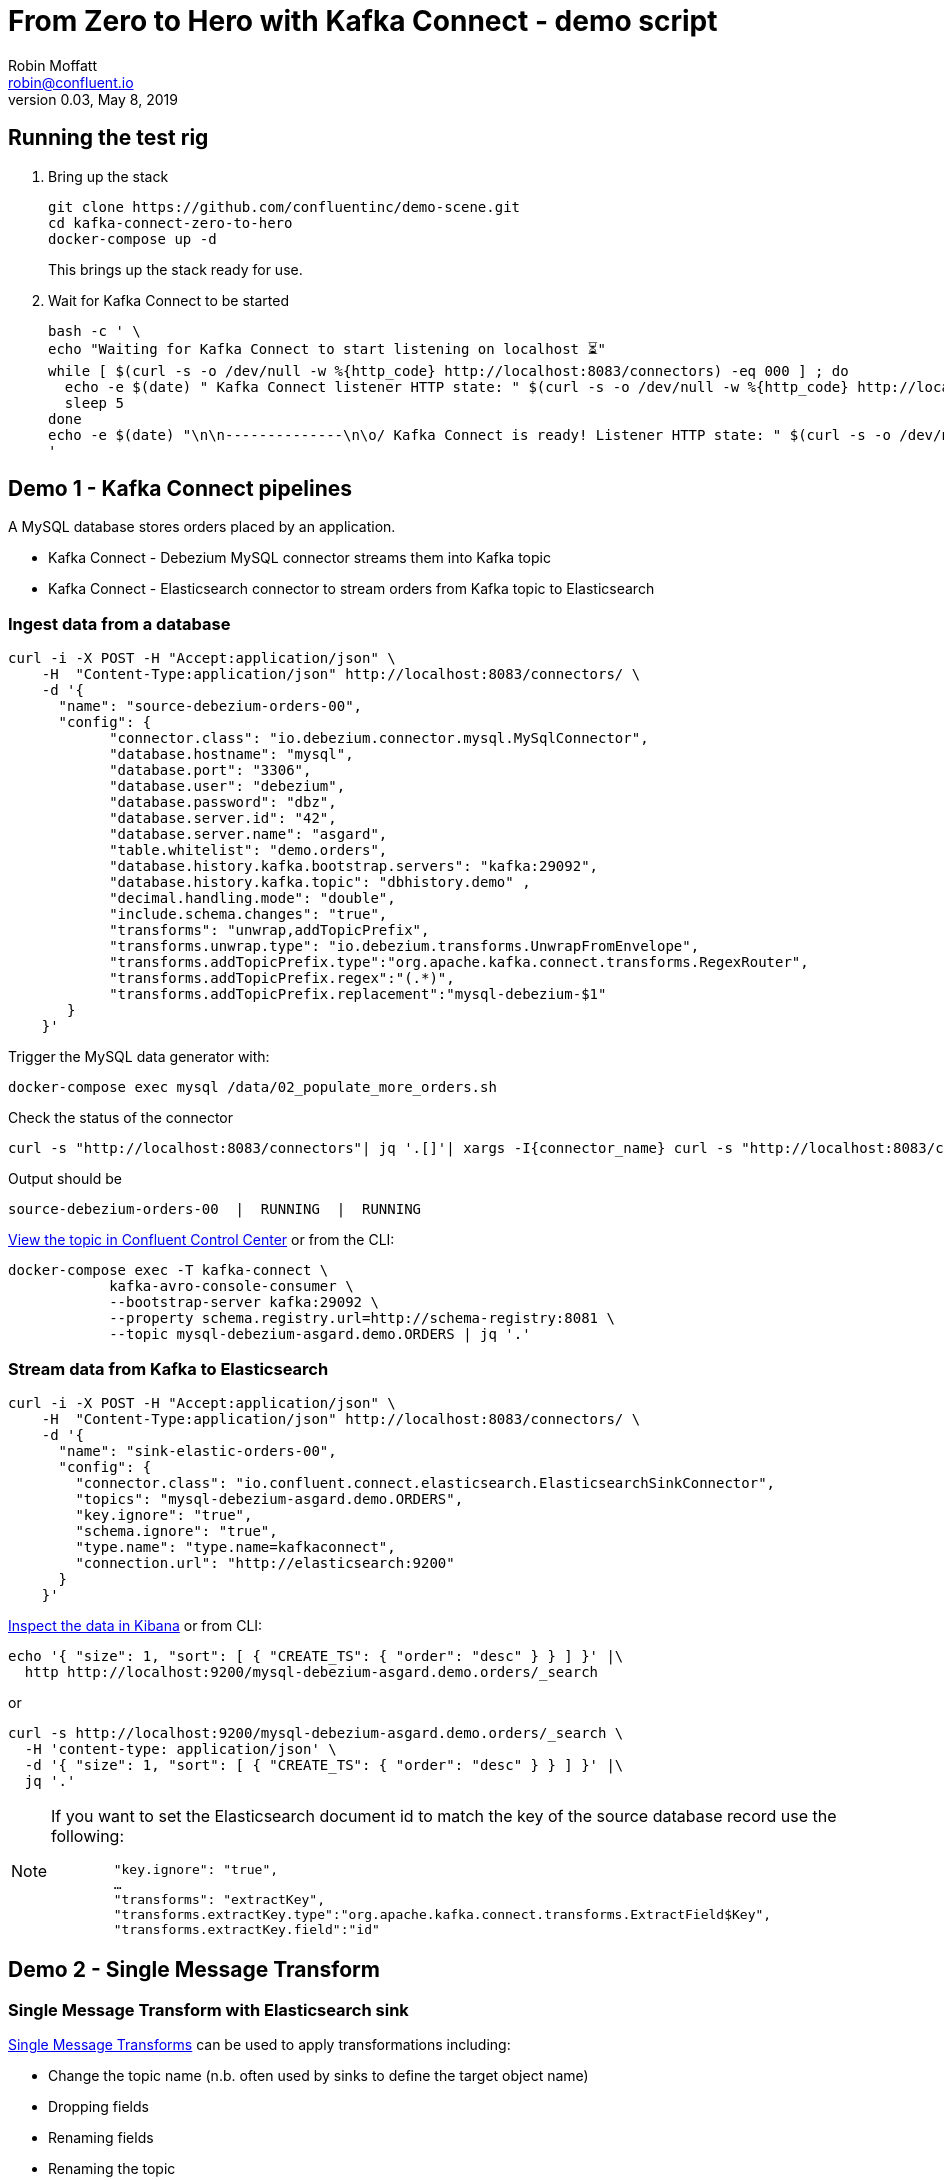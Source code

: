 = From Zero to Hero with Kafka Connect - demo script
Robin Moffatt <robin@confluent.io>
v0.03, May 8, 2019

== Running the test rig

1. Bring up the stack
+
[source,bash]
----
git clone https://github.com/confluentinc/demo-scene.git
cd kafka-connect-zero-to-hero
docker-compose up -d
----
+
This brings up the stack ready for use. 

2. Wait for Kafka Connect to be started
+
[source,bash]
----
bash -c ' \
echo "Waiting for Kafka Connect to start listening on localhost ⏳"
while [ $(curl -s -o /dev/null -w %{http_code} http://localhost:8083/connectors) -eq 000 ] ; do 
  echo -e $(date) " Kafka Connect listener HTTP state: " $(curl -s -o /dev/null -w %{http_code} http://localhost:8083/connectors) " (waiting for 200)"
  sleep 5 
done
echo -e $(date) "\n\n--------------\n\o/ Kafka Connect is ready! Listener HTTP state: " $(curl -s -o /dev/null -w %{http_code} http://localhost:8083/connectors) "\n--------------\n"
'
----


== Demo 1 - Kafka Connect pipelines

A MySQL database stores orders placed by an application. 

* Kafka Connect - Debezium MySQL connector streams them into Kafka topic
* Kafka Connect - Elasticsearch connector to stream orders from Kafka topic to Elasticsearch

=== Ingest data from a database

[source,bash]
----
curl -i -X POST -H "Accept:application/json" \
    -H  "Content-Type:application/json" http://localhost:8083/connectors/ \
    -d '{
      "name": "source-debezium-orders-00",
      "config": {
            "connector.class": "io.debezium.connector.mysql.MySqlConnector",
            "database.hostname": "mysql",
            "database.port": "3306",
            "database.user": "debezium",
            "database.password": "dbz",
            "database.server.id": "42",
            "database.server.name": "asgard",
            "table.whitelist": "demo.orders",
            "database.history.kafka.bootstrap.servers": "kafka:29092",
            "database.history.kafka.topic": "dbhistory.demo" ,
            "decimal.handling.mode": "double",
            "include.schema.changes": "true",
            "transforms": "unwrap,addTopicPrefix",
            "transforms.unwrap.type": "io.debezium.transforms.UnwrapFromEnvelope",
            "transforms.addTopicPrefix.type":"org.apache.kafka.connect.transforms.RegexRouter",
            "transforms.addTopicPrefix.regex":"(.*)",
            "transforms.addTopicPrefix.replacement":"mysql-debezium-$1"
       }
    }'
----

Trigger the MySQL data generator with: 

[source,bash]
----
docker-compose exec mysql /data/02_populate_more_orders.sh
----

Check the status of the connector

[source,bash]
----
curl -s "http://localhost:8083/connectors"| jq '.[]'| xargs -I{connector_name} curl -s "http://localhost:8083/connectors/"{connector_name}"/status"| jq -c -M '[.name,.connector.state,.tasks[].state]|join(":|:")'| column -s : -t| sed 's/\"//g'| sort
----

Output should be

[source,bash]
----
source-debezium-orders-00  |  RUNNING  |  RUNNING
----

http://localhost:9021/management/topics[View the topic in Confluent Control Center] or from the CLI: 

[source,bash]
----
docker-compose exec -T kafka-connect \
            kafka-avro-console-consumer \
            --bootstrap-server kafka:29092 \
            --property schema.registry.url=http://schema-registry:8081 \
            --topic mysql-debezium-asgard.demo.ORDERS | jq '.'
----

=== Stream data from Kafka to Elasticsearch

[source,bash]
----
curl -i -X POST -H "Accept:application/json" \
    -H  "Content-Type:application/json" http://localhost:8083/connectors/ \
    -d '{
      "name": "sink-elastic-orders-00",
      "config": {
        "connector.class": "io.confluent.connect.elasticsearch.ElasticsearchSinkConnector",
        "topics": "mysql-debezium-asgard.demo.ORDERS",
        "key.ignore": "true",
        "schema.ignore": "true",
        "type.name": "type.name=kafkaconnect",
        "connection.url": "http://elasticsearch:9200"
      }
    }'
----

http://localhost:5601/app/kibana#/discover?_g=(refreshInterval:(pause:!f,value:5000),time:(from:now-15m,mode:quick,to:now))&_a=(columns:!(order_id,customer_id,delivery_address,delivery_city,delivery_company,make,model,order_total_usd),index:mysql-debezium-asgard.demo.orders,interval:auto,query:(language:lucene,query:''),sort:!(CREATE_TS,desc))[Inspect the data in Kibana] or from CLI: 

[source,bash]
----
echo '{ "size": 1, "sort": [ { "CREATE_TS": { "order": "desc" } } ] }' |\
  http http://localhost:9200/mysql-debezium-asgard.demo.orders/_search
----

or

[source,bash]
----
curl -s http://localhost:9200/mysql-debezium-asgard.demo.orders/_search \
  -H 'content-type: application/json' \
  -d '{ "size": 1, "sort": [ { "CREATE_TS": { "order": "desc" } } ] }' |\
  jq '.'
----

[NOTE]
====
If you want to set the Elasticsearch document id to match the key of the source database record use the following: 

[source,bash]
----
        "key.ignore": "true",
        …
        "transforms": "extractKey",
        "transforms.extractKey.type":"org.apache.kafka.connect.transforms.ExtractField$Key",
        "transforms.extractKey.field":"id"
----
====


== Demo 2 - Single Message Transform

=== Single Message Transform with Elasticsearch sink

https://docs.confluent.io/current/connect/transforms/index.html[Single Message Transforms] can be used to apply transformations including: 

* Change the topic name (n.b. often used by sinks to define the target object name)
* Dropping fields
* Renaming fields
* Renaming the topic

Here the example is on a sink connector but SMT are equally applicable to source connectors too. 

* Remove the key from its struct
+
[source,bash]
----
{"id":41739}
----
+
becomes
+
[source,bash]
----
41739
----

* Remove part of the topic name
+
[source,bash]
----
mysql-debezium-asgard.demo.ORDERS
----
+
becomes
+
[source,bash]
----
asgard.demo.ORDERS
----

* Append a timestamp to the topic name (useful for time-based indices in Elasticsearch etc)
+
[source,bash]
----
asgard.demo.ORDERS
----
+
becomes
+
[source,bash]
----
asgard.demo.ORDERS-201905
----

* Rename a field
+
[source,bash]
----
delivery_address
----
+
becomes
+
[source,bash]
----
shipping_address
----

* Drop a field
+
[source,bash]
----
CREATE_TS
----
+
both get omitted from the target data

[source,bash]
----
curl -i -X POST -H "Accept:application/json" \
    -H  "Content-Type:application/json" http://localhost:8083/connectors/ \
    -d '{
      "name": "sink-elastic-orders-01",
      "config": {
        "connector.class": "io.confluent.connect.elasticsearch.ElasticsearchSinkConnector",
        "topics": "mysql-debezium-asgard.demo.ORDERS",
        "key.ignore": "false",
        "schema.ignore": "true",
        "type.name": "type.name=kafkaconnect",
        "connection.url": "http://elasticsearch:9200",
        "transforms": "dropTopicPrefix,extractKey,addDateToTopic,renameField,dropField",
        "transforms.extractKey.type":"org.apache.kafka.connect.transforms.ExtractField$Key",
        "transforms.extractKey.field":"id",
        "transforms.dropTopicPrefix.type":"org.apache.kafka.connect.transforms.RegexRouter",
        "transforms.dropTopicPrefix.regex":"mysql-debezium-(.*)",
        "transforms.dropTopicPrefix.replacement":"$1",
        "transforms.addDateToTopic.type": "org.apache.kafka.connect.transforms.TimestampRouter",
        "transforms.addDateToTopic.topic.format": "${topic}-${timestamp}",
        "transforms.addDateToTopic.timestamp.format": "YYYYMM",
        "transforms.renameField.type": "org.apache.kafka.connect.transforms.ReplaceField$Value",
        "transforms.renameField.renames": "delivery_address:shipping_address",
        "transforms.dropField.type": "org.apache.kafka.connect.transforms.ReplaceField$Value",
        "transforms.dropField.blacklist": "CREATE_TS"
      }
    }'
----


Inspect the data in Elasticsearch: 

[source,bash]
----
curl -s http://localhost:9200/_cat/indices
----

[source,bash]
----
green  open .kibana_task_manager              AhFACVWpRby6kZwYFwM68w 1 0    2 0 12.5kb 12.5kb
green  open .kibana_1                         xTC-RMxZSj-KcF22zmEoZA 1 0    5 0 22.9kb 22.9kb
yellow open asgard.demo.orders-201905         qzMvZH8DQWKkLjr1yFB-Bw 5 1 3338 0  1.3mb  1.3mb
yellow open mysql-debezium-asgard.demo.orders l5dwQAfjRkWfhTP7EZRFrw 5 1    0 0  1.2kb  1.2kb
----


[source,bash]
----
echo '{ "size": 1, "sort": [ { "UPDATE_TS": { "order": "desc" } } ] }' |\
  http http://localhost:9200/asgard.demo.orders-201905/_search
----

or

[source,bash]
----
curl -s http://localhost:9200/asgard.demo.orders-201905/_search \
  -H 'content-type: application/json' \
  -d '{ "size": 1, "sort": [ { "UPDATE_TS": { "order": "desc" } } ] }' |\
  jq '.'
----


== Demo 3 - Troubleshooting

Check the status of the connector

[source,bash]
----
curl -s "http://localhost:8083/connectors"| jq '.[]'| xargs -I{connector_name} curl -s "http://localhost:8083/connectors/"{connector_name}"/status"| jq -c -M '[.name,.connector.state,.tasks[].state]|join(":|:")'| column -s : -t| sed 's/\"//g'| sort
----

Output should be similar to

[source,bash]
----
sink-elastic-orders-01     |  RUNNING  |  RUNNING
source-debezium-orders-00  |  RUNNING  |  RUNNING
----

Force a failure: 

[source,bash]
----
$ docker-compose stop mysql
Stopping mysql ... done
----

Check the status of the connector again

[source,bash]
----
curl -s "http://localhost:8083/connectors"| jq '.[]'| xargs -I{connector_name} curl -s "http://localhost:8083/connectors/"{connector_name}"/status"| jq -c -M '[.name,.connector.state,.tasks[].state]|join(":|:")'| column -s : -t| sed 's/\"//g'| sort
----

Output should be similar to

[source,bash]
----
sink-elastic-orders-01     |  RUNNING  |  RUNNING
source-debezium-orders-00  |  RUNNING  |  FAILED
----

Now let's see why. We could use the REST API, which may or may not give a useful trace: 

[source,bash]
----
curl -s "http://localhost:8083/connectors/source-debezium-orders-00/status" | \
  jq '.tasks[0].trace'  
----

[source,bash]
----
"org.apache.kafka.connect.errors.ConnectException\n\tat io.debezium.connector.mysql.AbstractReader.wrap(AbstractReader.java:230)\n\tat io.debezium.connector.mysql.AbstractReader.failed(AbstractReader.java:197)\n\tat io.debezium.connector.mysql.BinlogReader$ReaderThreadLifecycleListener.onCommunicationFailure(BinlogReader.java:1018)\n\tat com.github.shyiko.mysql.binlog.BinaryLogClient.listenForEventPackets(BinaryLogClient.java:950)\n\tat com.github.shyiko.mysql.binlog.BinaryLogClient.connect(BinaryLogClient.java:580)\n\tat com.github.shyiko.mysql.binlog.BinaryLogClient$7.run(BinaryLogClient.java:825)\n\tat java.lang.Thread.run(Thread.java:748)\nCaused by: java.io.EOFException\n\tat com.github.shyiko.mysql.binlog.io.ByteArrayInputStream.read(ByteArrayInputStream.java:190)\n\tat com.github.shyiko.mysql.binlog.io.ByteArrayInputStream.readInteger(ByteArrayInputStream.java:46)\n\tat com.github.shyiko.mysql.binlog.event.deserialization.EventHeaderV4Deserializer.deserialize(EventHeaderV4Deserializer.java:35)\n\tat com.github.shyiko.mysql.binlog.event.deserialization.EventHeaderV4Deserializer.deserialize(EventHeaderV4Deserializer.java:27)\n\tat com.github.shyiko.mysql.binlog.event.deserialization.EventDeserializer.nextEvent(EventDeserializer.java:212)\n\tat io.debezium.connector.mysql.BinlogReader$1.nextEvent(BinlogReader.java:224)\n\tat com.github.shyiko.mysql.binlog.BinaryLogClient.listenForEventPackets(BinaryLogClient.java:922)\n\t... 3 more\n"
----

(it's useful, but not so readable)

Best is to crack open the Kafka Connect worker log

[source,bash]
----
docker-compose logs -f kafka-connect
----

Then search from the end of it in reverse (I use https://www.gnu.org/software/screen/[GNU Screen] to make this very easy) and look for `ERROR`

1. First reverse hit will be the task dying `Task is being killed and will not recover until manually restarted`
2. Second reverse hit will be the *cause* of the task dying, often a stack trace that you'll need to pick through
+
[source,bash]
----
org.apache.kafka.connect.errors.ConnectException
…
Caused by: java.io.EOFException
   at com.github.shyiko.mysql.binlog.io.ByteArrayInputStream.read(ByteArrayInputStream.java:190)
----
